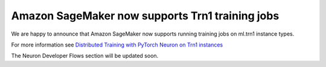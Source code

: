 .. post:: Nov 03, 2022 00:01
    :language: en
    :tags: sagemaker, pytorch, trn1

.. _announce-dlami-neuron-pytorch:

Amazon SageMaker now supports Trn1 training jobs
------------------------------------------------

We are happy to announce that Amazon SageMaker now supports running training jobs on ml.trn1 instance types.

For more information see `Distributed Training with PyTorch Neuron on Trn1 instances <https://sagemaker.readthedocs.io/en/stable/frameworks/pytorch/using_pytorch.html#distributed-training-with-pytorch-neuron-on-trn1-instances>`_

The Neuron Developer Flows section will be updated soon.
